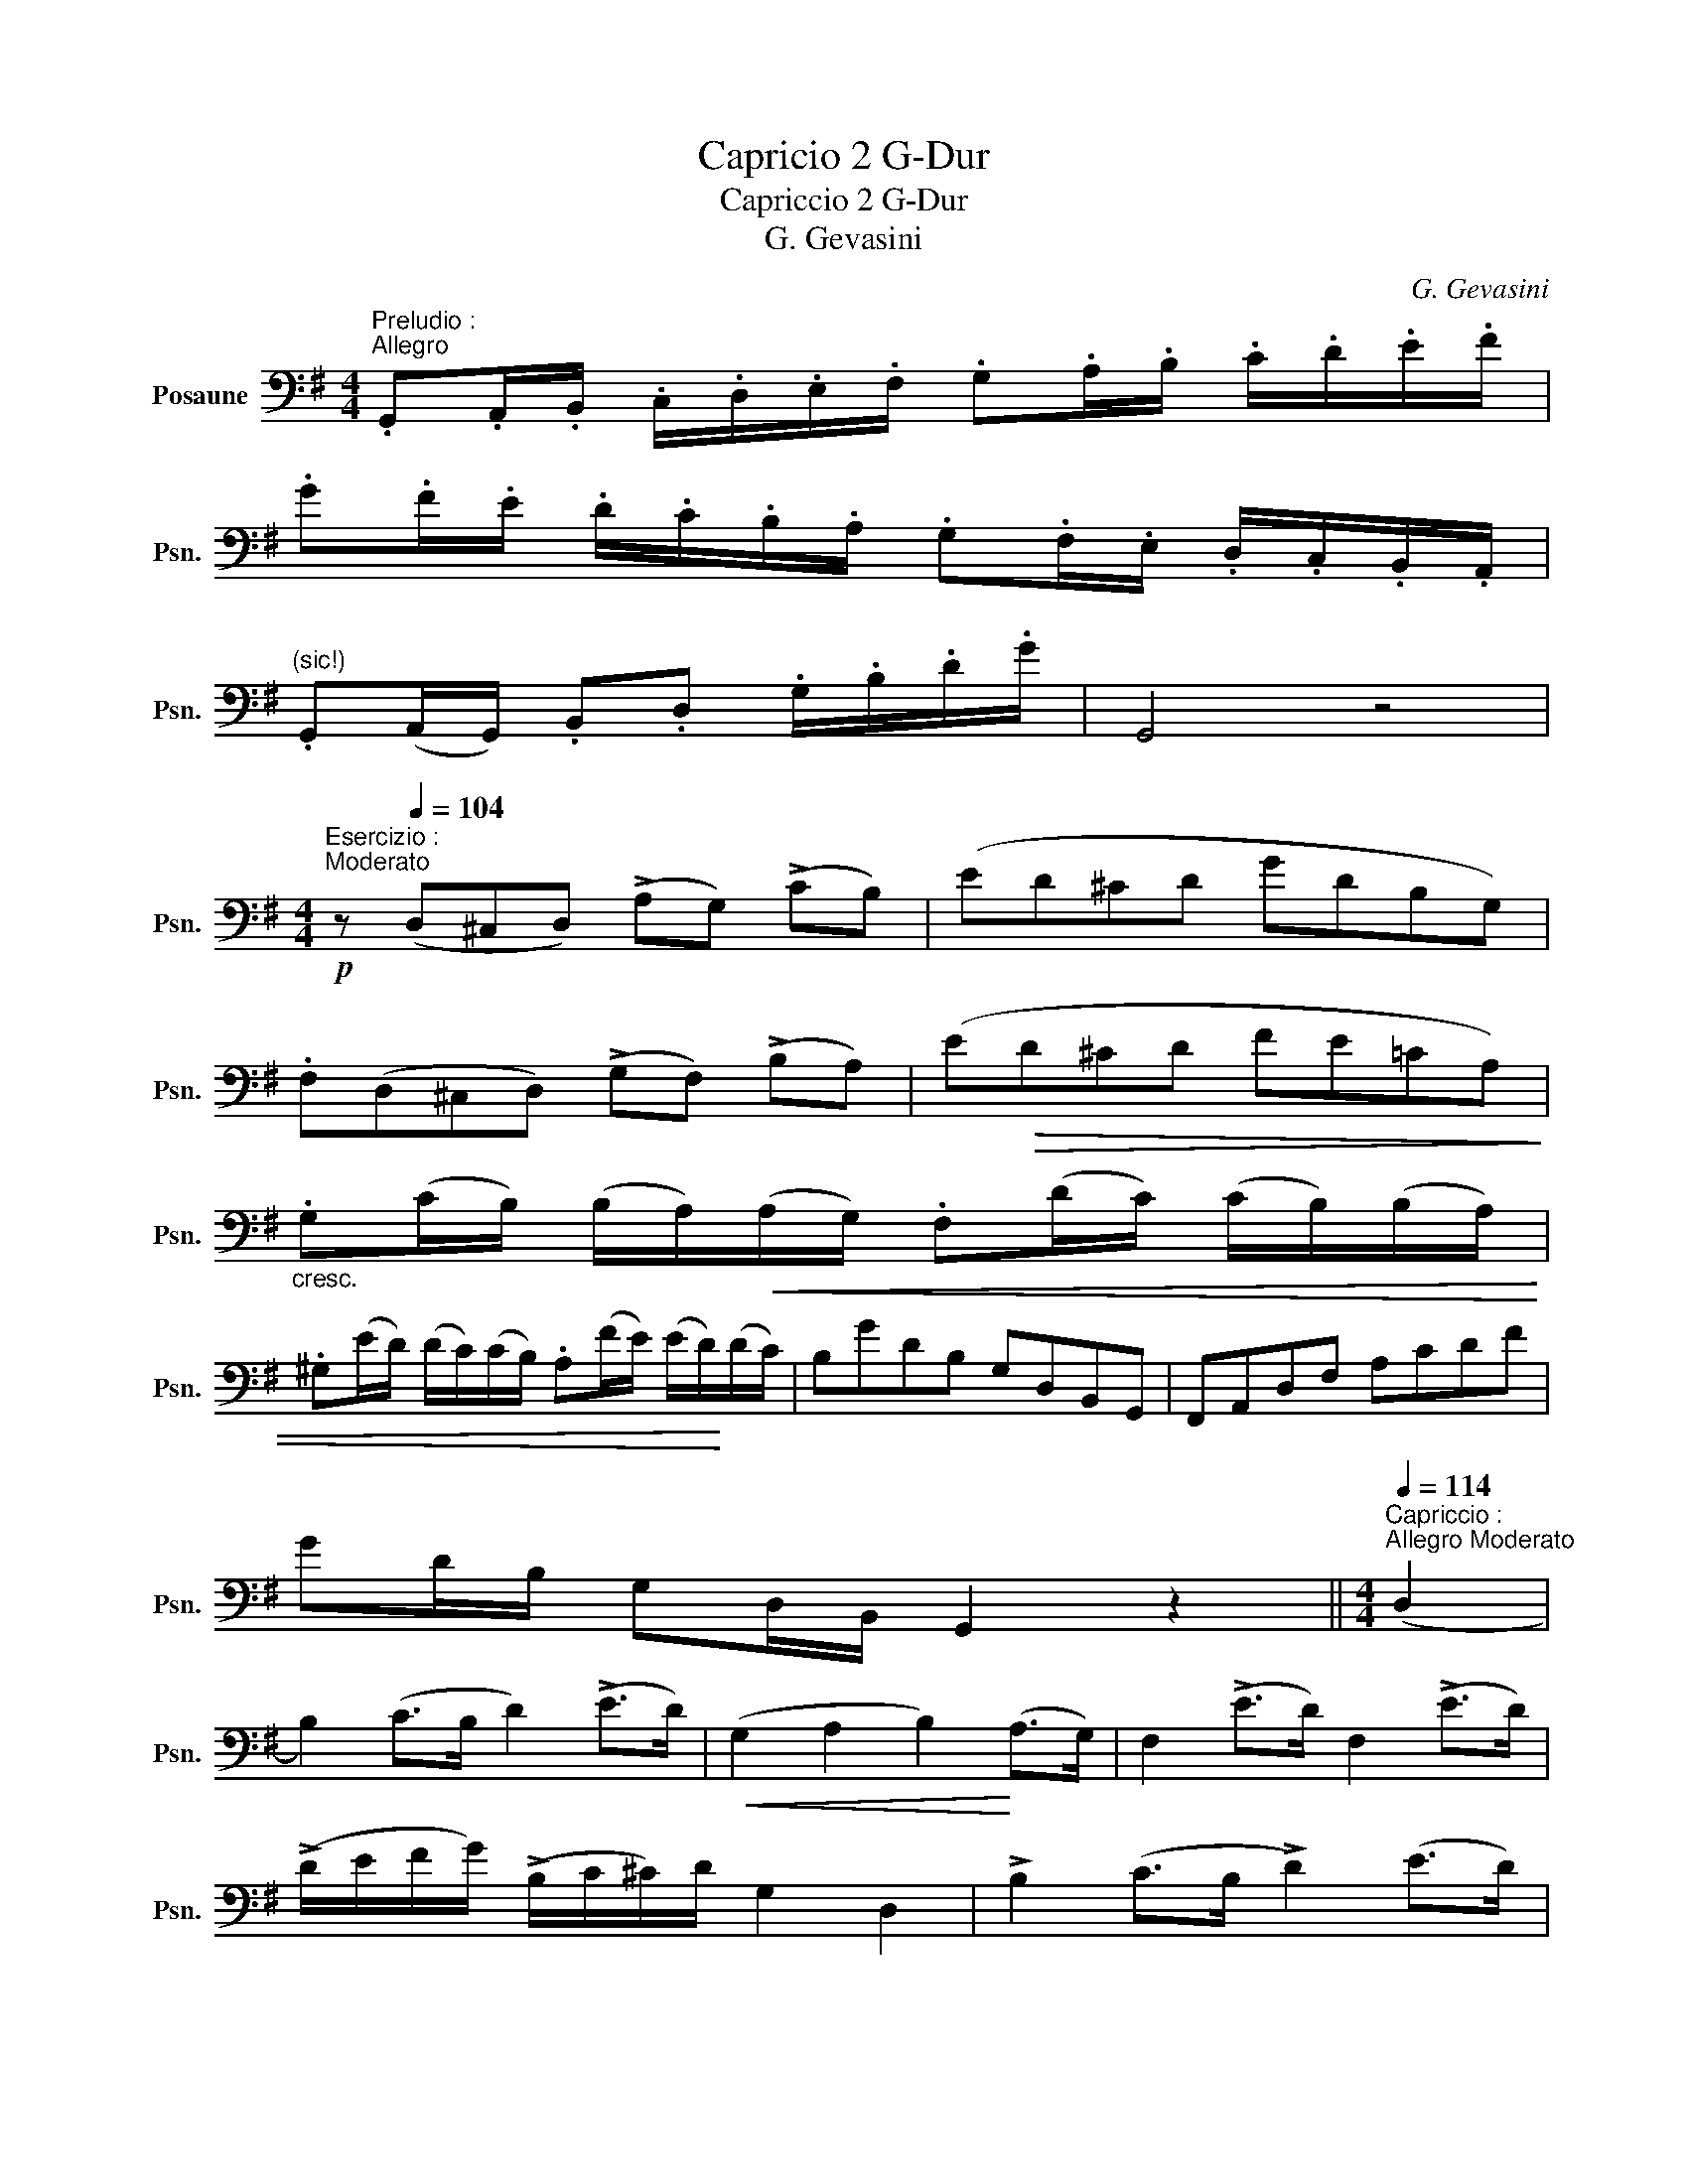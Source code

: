 X:1
T:Capricio 2 G-Dur
T:Capriccio 2 G-Dur
T:G. Gevasini
C:G. Gevasini
L:1/8
M:4/4
K:G
V:1 bass nm="Posaune" snm="Psn."
V:1
"^Preludio :""^Allegro" .G,,.A,,/.B,,/ .C,/.D,/.E,/.F,/ .G,.A,/.B,/ .C/.D/.E/.F/ | %1
 .G.F/.E/ .D/.C/.B,/.A,/ .G,.F,/.E,/ .D,/.C,/.B,,/.A,,/ | %2
"^(sic!)" .G,,(A,,/G,,/) .B,,.D, .G,/.B,/.D/.G/ | G,,4 z4 | %4
[M:4/4]"^Esercizio :""^Moderato"!p! z[Q:1/4=104] (D,^C,D,) (!>!A,G,) (!>!CB,) | (ED^CD GDB,G,) | %6
 .F,(D,^C,D,) (!>!G,F,) (!>!B,A,) | (E!>(!D^CD FE=CA,)!>)! | %8
"_cresc." .G,(C/B,/) (B,/A,/)!<(!(A,/G,/) .F,(D/C/) (C/B,/)(B,/A,/) | %9
 .^G,(E/D/) (D/C/)(C/B,/) .A,(F/E/) (E/D/)!<)!(D/C/) | B,GDB, G,D,B,,G,, | F,,A,,D,F, A,CDF | %12
 GD/B,/ G,D,/B,,/ G,,2 z2 ||[M:4/4]"^Capriccio :""^Allegro Moderato"[Q:1/4=114] (D,2 | %14
 B,2) (C>B, D2) (!>!E>D) |!<(! (G,2 A,2 B,2)!<)! (A,>G,) | F,2 (!>!E>D) F,2 (!>!E>D) | %17
 (!>!D/E/F/G/) (!>!B,/C/^C/)D/ G,2 D,2 | !>!B,2 (C>B, !>!D2) (E>D) | %19
!<(! (G,2 A,2 B,)!>!B,!<)!"_sten."!>!B,!>!B, | .A,(FED) (!>!D/^C/)(!>!^G,/A,/) !>!C/(B,/=G,/E,/) | %21
"^a tempo" (D,3 F,/E,/) D,2 z D, | !>!C2 (B,>A,) !>!A,2 (G,>F,) | (A,G,)!<(! (B,E) D2!<)! z D, | %24
 !>!C2 (B,>A,) !>!A,2 (G,>F,) | (A,G, !>!GE D2) z D, | B,2 (^A,>B,!<(! C2) (B,>C!<)! | %27
 D2) !>!=F2- (3(F.E.D)!>(! (3(.C.B,.A,)!>)! | G,2 (B,>E D)D, (B,>A,) || %29
"^Brilante"[Q:1/4=126] (3.G,.B,,.D, (3.G,.B,.E (3.D.B,,.D, (3.G,.B,.E | %30
 (3.D!<(!.B,,.D, (3.G,.A,.^A, (3.B,.C.^C (3.D!<)!.B,.G, | %31
 (3.F,!<(!(^C,D,) (3.A,(C,D,) (3.=C(^C,D,) (3.D!<)!(C,D,) | %32
 (3.F!>(!.E.D (3.C.B,.A, (3.G,.F,.E,!>)! (3.D,.C,.A,, | %33
 (3.G,,.B,,.D, (3.G,.B,.E (3.D.B,,.D, (3.G,.B,.E | %34
 (3.D!<(!.B,,.D, (3.G,.A,.^A, (3.B,.C.^C (3.D!<)!.B,.G, | %35
 (3.F,!<(!(^C,D,) (3.A,(C,D,) (3.=C(^C,D,) (3.D!<)!(C,D,) | %36
 (3.F!>(!.E.D (3.C.B,.A, (3.G,.F,.E,!>)! (3.D,.C,.A,, | %37
 (3.G,,._B,,.D, (3.G,._B,._E (3.D.B,,.D, (3.G,.B,.E | %38
 (3.D._B,,.D,!<(! (3.G,.A,._B, (3.C.^C.D (3(E!<)!D).B, | %39
 (3.A,!<(!(E,=F,) (3.C(E,F,) (3._E(=E,F,) (3.=F!<)!(E,F,) | %40
!>(! (3.A.G.=F (3._E.D.C (3._B,.A,.G, (3.=F,!>)!._E,.C, | %41
 (3._B,,.D,!<(!.=F, (3._B,.D.G!<)! (3.=F.D,!<(!.F, (3.B,.D!<)!.G | %42
 (3.=F.D,.=F, (3._B,.C.^C (3.D._E.=E (3.F.D.^G, | %43
 (3.A,.E,.A, (3.^C.A,.E (3.D.B,.^G, (3.=F,.D,.^G,, | %44
 (3.A,,.^C,.E, (3.A,.^C.E (3.D.^G,.B, (3.D,.=F,.^G,, | %45
!<(! (3.A,,.^A,,.B,, (3.C,.^C,.D, (3.^D,.E,.^E, (3.F,.G,.^G,!<)! || %46
"^I. Tempo"[Q:1/4=114] (A,4 F,2) .D2 |!>(! (^C3 E!>)! G,4) | (G,4 E,2) .B,2 | %49
!>(! (A,3 D F,2)!>)! z2 | (A,4 F,2) .D2 |!>(! (^C3 ^B,!>)! C4) | (B,4 ^G,2 ^C2) | F,6 z2 | %54
 (G,4 E,2 ^C,2) |!<(! (D,F,A,D!<)!!>(! FDA,F,)!>)! | (G,4 E,2 ^C,2) | %57
!<(! (D,F,A,D!<)!!>(! FDA,F,)!>)! | (=C,4 D,2 C,2) | B,, !>!D,2 !>!G,2 !>!B,2 D | %60
 .A,!>!F!>!D!>!B,"_sten." .A,/.B,/.G,/.A,/ .F,/.G,/.E,/.A,/ |"_rall." D,2 (^C,D, E,F,G,A,) | %62
"^a tempo" .B,2 (^A,/B,/C/B,/) .D2 (^C/D/E/D/) | G,!<(!(F,/G,/) A,!<)!(G,/A,/) B,2 (A,>G,) | %64
 F,2 (E/D/^C/D/) F,2 (E/D/C/D/) | (G,/A,/!<(!B,/C/ D/E/F/G/!<)! G,)z/!<(!D,/ (E,/F,/G,/A,/)!<)! | %66
 .B,(C/B,/ ^A,/B,/C/B,/) D(E/D/ ^C/D/E/D/) | G,(F,/G,/ A,)(G,/A,/ B,)"_sten."!>!B,!>!B,!>!B, | %68
"^a tempo" (A,/^G,/).A,/.B,/ (^C/D/).E/.F/ (G/E/)(C/A,/) (=G,/E,/)(^C,/A,,/) | %69
 (D,/E,/).F,/.G,/ .A,/.B,/.^C/.D/ D,2 z D, | C2 (!>!B,>A,) A,2 (!>!G,>F,) | %71
 (A,G,) (B,E) D.D,/.E,/ .F,/.G,/.A,/.B,/ | .C2 (D/C/B,/A,/) .A,2 (B,/A,/G,/F,/) | %73
 (A,/G,/)(C/B,/) (E/D/)(G/E/) D2 z D, | B,2 (D,/G,/B,/D/) C2 (F,/A,/C/E/) | %75
 D(B,/D/) =F2- (3F.E.D (3.C.B,.A, | G,.G,,/.B,,/ .D,/.G,/.B,/.E/ D.F,,/.A,,/ .D,/.F,/.B,/.A,/ || %77
"^Piu mosso"[Q:1/4=120] .G,.B,/.B,/ .D.B,/.B,/ .G,.B,/.B,/ .D.B,/.B,/ | %78
 .A,(F/E/) (E/D/C/B,/ A,).D/.C/ .B,/.A,/.G,/.F,/ | .G,.B,/.B,/ .D.B,/.B,/ .G,.B,/.B,/ .D.B,/.B,/ | %80
 .A,(F/E/) (E/D/C/B,/ A,)(D/C/)!>(! .B,/.A,/.G,/.F,/!>)! | %81
 .G,.B,/.B,/ .^D.B,/.B,/ .E.E,/.F,/!<(! .^G,/.A,/.B,/.E,/!<)! | %82
 .A,.A,/.A,/ .^C.A,/.A,/ .D.D,/.E,/!<(! .F,/.G,/.A,/.D,/!<)! | .G,(B,/E/) .D.D, .C,(C/F/) .E.E, | %84
 .D,(B,/E/) .D.B,, .A,,(A,/D/) .C.A,, | z/ (B,,/!<(!D,/G,/) .B,!<)!.D z/ (C,/!<(!E,/A,/) .C!<)!.E | %86
 z/ (B,,/!<(!D,/G,/) .B,!<)!.D z/ (A,,/!<(!D,/F,/) .A,!<)!.C | ._B,.G.E.^C .B,.G,.E,.^C, | %88
 .D,/.G,,/.A,,/.B,,/!<(! .C,/.D,/.E,/.F,/ .G,/.A,/.B,/.C/ .D/.E/!<)!.F/.G/ | %89
 .D !>!D2 !>!D2 !>!D2 .D | .F !>!F2 !>!F2 !>!F2 .F | %91
!>(! .G.D/.B,/!>)! (G,/D,/).B,,/.G,,/ (F,,/A,,/).D,/.F,/!<(! (A,/C/).D/.F/!<)! | %92
!>(! .G.D/.B,/!>)! (G,/D,/).B,,/.G,,/ (F,,/A,,/)!<(!.D,/.F,/ (A,/C/).D/.F/!<)! | %93
 Gz/(B,/ D)z/(G,/ B,)z/(D,/ G,) z/ (B,,/ | D,) G,,B,,D,!<(! G,B,DG!<)! | G,,6 z2 |] %96

